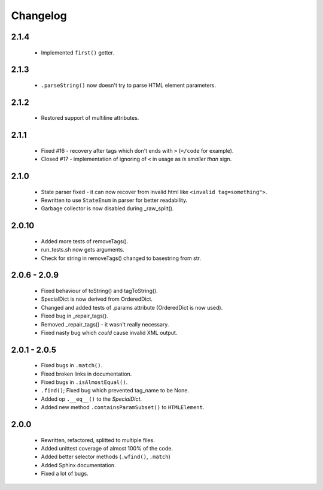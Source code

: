 Changelog
=========

2.1.4
-----
    - Implemented ``first()`` getter.

2.1.3
-----
    - ``.parseString()`` now doesn't try to parse HTML element parameters.

2.1.2
-----
    - Restored support of multiline attributes.

2.1.1
-----
    - Fixed #16 - recovery after tags which don't ends with ``>`` (``</code`` for example).
    - Closed #17 - implementation of ignoring of ``<`` in usage as `is smaller than` sign.

2.1.0
-----
    - State parser fixed - it can now recover from invalid html like ``<invalid tag=something">``.
    - Rewritten to use ``StateEnum`` in parser for better readability.
    - Garbage collector is now disabled during _raw_split().

2.0.10
------
    - Added more tests of removeTags().
    - run_tests.sh now gets arguments.
    - Check for string in removeTags() changed to basestring from str.

2.0.6 - 2.0.9
-------------
    - Fixed behaviour of toString() and tagToString().
    - SpecialDict is now derived from OrderedDict.
    - Changed and added tests of .params attribute (OrderedDict is now used).
    - Fixed bug in _repair_tags().
    - Removed _repair_tags() - it wasn't really necessary.
    - Fixed nasty bug which *could* cause invalid XML output.

2.0.1 - 2.0.5
-------------
    - Fixed bugs in ``.match()``.
    - Fixed broken links in documentation.
    - Fixed bugs in ``.isAlmostEqual()``.
    - ``.find()``; Fixed bug which prevented tag_name to be None.
    - Added op ``.__eq__()`` to the `SpecialDict`.
    - Added new method ``.containsParamSubset()`` to ``HTMLElement``.

2.0.0
-----
    - Rewritten, refactored, splitted to multiple files.
    - Added unittest coverage of almost 100% of the code.
    - Added better selector methods (``.wfind()``, ``.match``)
    - Added Sphinx documentation.
    - Fixed a lot of bugs.
